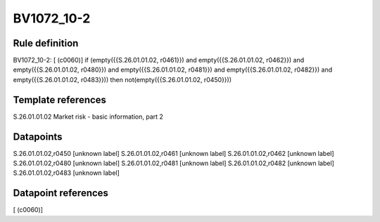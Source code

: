 ===========
BV1072_10-2
===========

Rule definition
---------------

BV1072_10-2: [ (c0060)] if (empty({{S.26.01.01.02, r0461}}) and empty({{S.26.01.01.02, r0462}}) and empty({{S.26.01.01.02, r0480}}) and empty({{S.26.01.01.02, r0481}}) and empty({{S.26.01.01.02, r0482}}) and empty({{S.26.01.01.02, r0483}})) then not(empty({{S.26.01.01.02, r0450}}))


Template references
-------------------

S.26.01.01.02 Market risk - basic information, part 2


Datapoints
----------

S.26.01.01.02,r0450 [unknown label]
S.26.01.01.02,r0461 [unknown label]
S.26.01.01.02,r0462 [unknown label]
S.26.01.01.02,r0480 [unknown label]
S.26.01.01.02,r0481 [unknown label]
S.26.01.01.02,r0482 [unknown label]
S.26.01.01.02,r0483 [unknown label]


Datapoint references
--------------------

[ (c0060)]